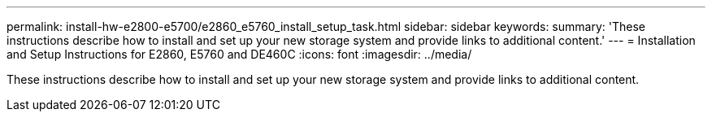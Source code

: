 ---
permalink: install-hw-e2800-e5700/e2860_e5760_install_setup_task.html
sidebar: sidebar
keywords: 
summary: 'These instructions describe how to install and set up your new storage system and provide links to additional content.'
---
= Installation and Setup Instructions for E2860, E5760 and DE460C
:icons: font
:imagesdir: ../media/

[.lead]
These instructions describe how to install and set up your new storage system and provide links to additional content.
